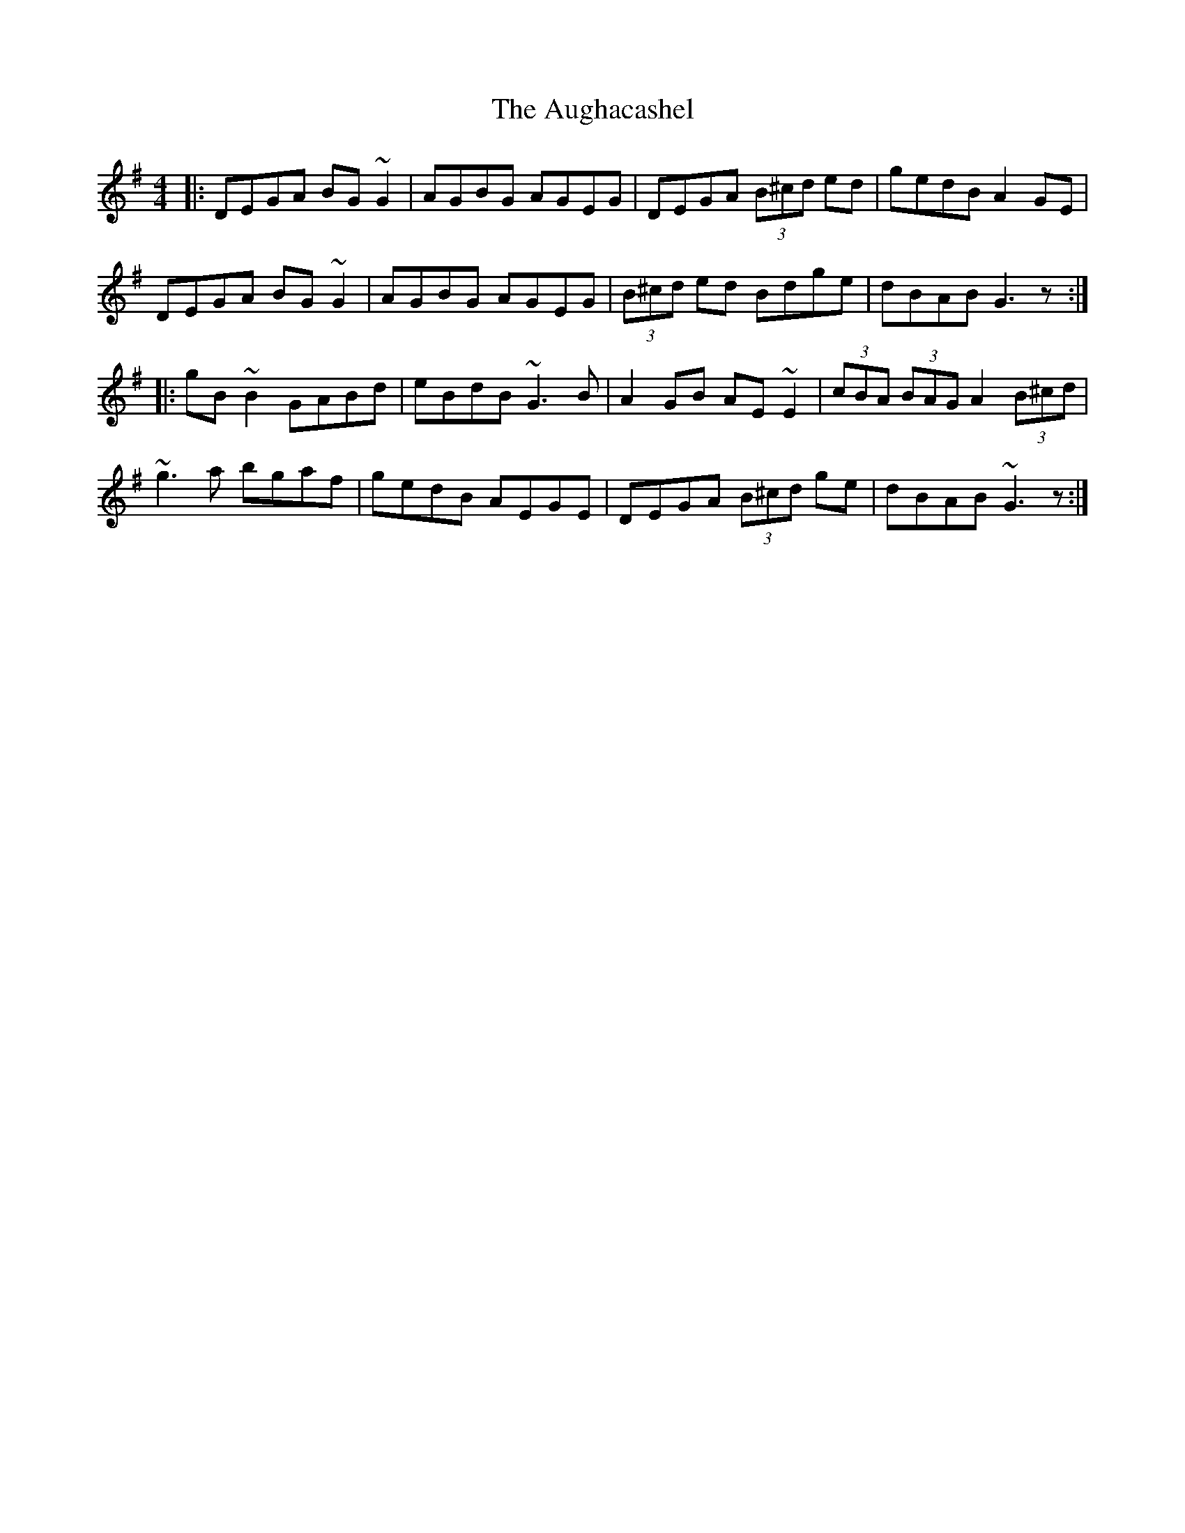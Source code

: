 X: 2148
T: Aughacashel, The
R: reel
M: 4/4
K: Gmajor
|:DEGA BG ~G2|AGBG AGEG|DEGA (3B^cd ed|gedB A2 GE|
DEGA BG ~G2|AGBG AGEG|(3B^cd ed Bdge|dBAB G3 z:|
|:gB ~B2 GABd|eBdB ~G3 B|A2 GB AE ~E2|(3cBA (3BAG A2 (3B^cd|
~g3 a bgaf|gedB AEGE|DEGA (3B^cd ge|dBAB ~G3 z:|

